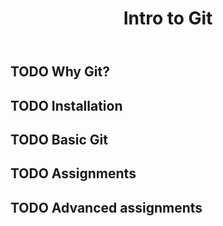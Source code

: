 #+title: Intro to Git

** TODO Why Git?
** TODO Installation
** TODO Basic Git
** TODO Assignments
** TODO Advanced assignments
